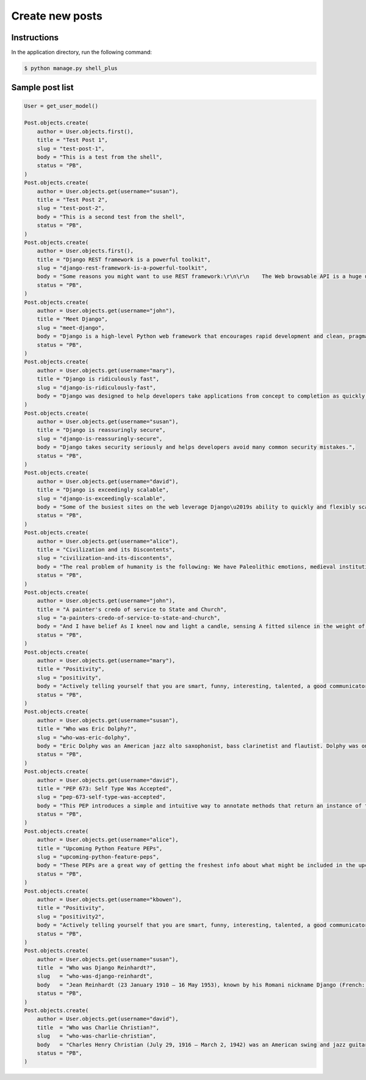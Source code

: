 Create new posts
================


Instructions
------------

In the application directory, run the following command:

.. code-block:: console

    $ python manage.py shell_plus

Sample post list
----------------

.. code-block:: console

    User = get_user_model()

    Post.objects.create(
        author = User.objects.first(),
        title = "Test Post 1",
        slug = "test-post-1",
        body = "This is a test from the shell",
        status = "PB",
    )
    Post.objects.create(
        author = User.objects.get(username="susan"),
        title = "Test Post 2",
        slug = "test-post-2",
        body = "This is a second test from the shell",
        status = "PB",
    )
    Post.objects.create(
        author = User.objects.first(),
        title = "Django REST framework is a powerful toolkit",
        slug = "django-rest-framework-is-a-powerful-toolkit",
        body = "Some reasons you might want to use REST framework:\r\n\r\n    The Web browsable API is a huge usability win for your developers.\r\n    Authentication policies including packages for OAuth1a and OAuth2.\r\n    Serialization that supports both ORM and non-ORM data sources.\r\n    Customizable all the way down - just use regular function-based views if you don't need the more powerful features.\r\n    Extensive documentation, and great community support.\r\n    Used and trusted by internationally recognised companies including Mozilla, Red Hat, Heroku, and Eventbrite.",
        status = "PB",
    )
    Post.objects.create(
        author = User.objects.get(username="john"),
        title = "Meet Django",
        slug = "meet-django",
        body = "Django is a high-level Python web framework that encourages rapid development and clean, pragmatic design.",
        status = "PB",
    )
    Post.objects.create(
        author = User.objects.get(username="mary"),
        title = "Django is ridiculously fast",
        slug = "django-is-ridiculously-fast",
        body = "Django was designed to help developers take applications from concept to completion as quickly as possible.",
    )
    Post.objects.create(
        author = User.objects.get(username="susan"),
        title = "Django is reassuringly secure",
        slug = "django-is-reassuringly-secure",
        body = "Django takes security seriously and helps developers avoid many common security mistakes.",
        status = "PB",
    )
    Post.objects.create(
        author = User.objects.get(username="david"),
        title = "Django is exceedingly scalable",
        slug = "django-is-exceedingly-scalable",
        body = "Some of the busiest sites on the web leverage Django\u2019s ability to quickly and flexibly scale.",
        status = "PB",
    )
    Post.objects.create(
        author = User.objects.get(username="alice"),
        title = "Civilization and its Discontents",
        slug = "civilization-and-its-discontents",
        body = "The real problem of humanity is the following: We have Paleolithic emotions, medieval institutions and godlike technology. And it is terrifically dangerous, and it is now approaching a point of crisis overall.",
        status = "PB",
    )
    Post.objects.create(
        author = User.objects.get(username="john"),
        title = "A painter's credo of service to State and Church",
        slug = "a-painters-credo-of-service-to-state-and-church",
        body = "And I have belief As I kneel now and light a candle, sensing A fitted silence in the weight of things. I am a man bound by indentures, agreements. All things dilate On the glory of empires, the prelates' zeal, The Saviour's great goodness in all His forms.",
        status = "PB",
    )
    Post.objects.create(
        author = User.objects.get(username="mary"),
        title = "Positivity",
        slug = "positivity",
        body = "Actively telling yourself that you are smart, funny, interesting, talented, a good communicator, a good friend, unique, knowledgeable, a quick study, an introspective thinker, or whatever other aspect you want to be, will eventually result in you persuading yourself that this is true.",
        status = "PB",
    )
    Post.objects.create(
        author = User.objects.get(username="susan"),
        title = "Who was Eric Dolphy?",
        slug = "who-was-eric-dolphy",
        body = "Eric Dolphy was an American jazz alto saxophonist, bass clarinetist and flautist. Dolphy was one of several multi-instrumentalists to gain prominence in the same era. Dolphy extended the vocabulary and boundaries of the alto saxophone, and was among the earliest significant jazz flute soloists.",
        status = "PB",
    )
    Post.objects.create(
        author = User.objects.get(username="david"),
        title = "PEP 673: Self Type Was Accepted",
        slug = "pep-673-self-type-was-accepted",
        body = "This PEP introduces a simple and intuitive way to annotate methods that return an instance of their class. This behaves the same as the TypeVar-based approach specified in PEP 484 but is more concise and easier to follow.",
        status = "PB",
    )
    Post.objects.create(
        author = User.objects.get(username="alice"),
        title = "Upcoming Python Feature PEPs",
        slug = "upcoming-python-feature-peps",
        body = "These PEPs are a great way of getting the freshest info about what might be included in the upcoming Python releases. So, in this article we will go over all the proposals that are going to bring some exciting new Python features in a near future!",
        status = "PB",
    )
    Post.objects.create(
        author = User.objects.get(username="kbowen"),
        title = "Positivity",
        slug = "positivity2",
        body = "Actively telling yourself that you are smart, funny, interesting, talented, a good communicator, a good friend, unique, knowledgeable, a quick study, an introspective thinker, or whatever other aspect you want to be, will eventually result in you persuading yourself that this is true.",
        status = "PB",
    )
    Post.objects.create(
        author = User.objects.get(username="susan"),
        title  = "Who was Django Reinhardt?",
        slug   = "who-was-django-reinhardt",
        body   = "Jean Reinhardt (23 January 1910 – 16 May 1953), known by his Romani nickname Django (French: [dʒãŋɡo ʁɛjnaʁt] or [dʒɑ̃ɡo ʁenɑʁt]), was a Romani-Belgian jazz guitarist and composer. He was one of the first major jazz talents to emerge in Europe and has been hailed as one of its most significant exponents.\r\n\nWith violinist Stéphane Grappelli,[2] Reinhardt formed the Paris-based Quintette du Hot Club de France in 1934. The group was among the first to play jazz that featured the guitar as a lead instrument.[5] Reinhardt recorded in France with many visiting American musicians, including Coleman Hawkins and Benny Carter, and briefly toured the United States with Duke Ellington's orchestra in 1946. He died suddenly of a stroke in 1953 at the age of 43.",
        status = "PB",
    )
    Post.objects.create(
        author = User.objects.get(username="david"),
        title  = "Who was Charlie Christian?",
        slug   = "who-was-charlie-christian",
        body   = "Charles Henry Christian (July 29, 1916 – March 2, 1942) was an American swing and jazz guitarist. He was among the first electric guitarists and was a key figure in the development of bebop and cool jazz. He gained national exposure as a member of the Benny Goodman Sextet and Orchestra from August 1939 to June 1941. His single-string technique, combined with amplification, helped bring the guitar out of the rhythm section and into the forefront as a solo instrument. For this, he is often credited with leading to the development of the lead guitar role in musical ensembles and bands.",
        status = "PB",
    )
